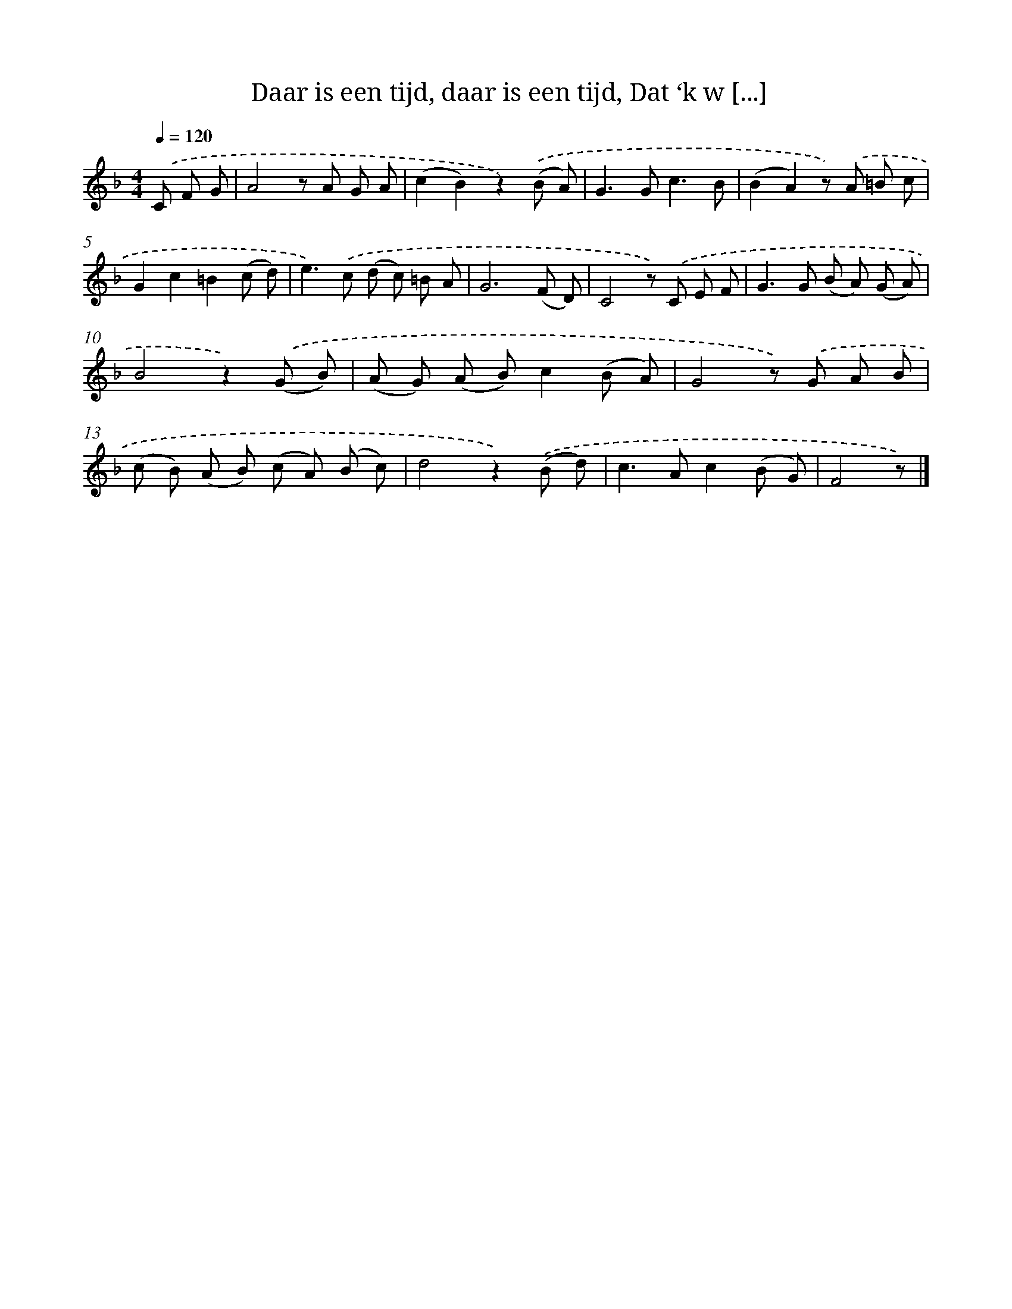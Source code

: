 X: 6272
T: Daar is een tijd, daar is een tijd, Dat ‘k w [...]
%%abc-version 2.0
%%abcx-abcm2ps-target-version 5.9.1 (29 Sep 2008)
%%abc-creator hum2abc beta
%%abcx-conversion-date 2018/11/01 14:36:26
%%humdrum-veritas 1573497753
%%humdrum-veritas-data 3311261690
%%continueall 1
%%barnumbers 0
L: 1/8
M: 4/4
Q: 1/4=120
K: F clef=treble
.('C F G [I:setbarnb 1]|
A4z A G A |
(c2B2)z2).('(B A) |
G2>G2c3B |
(B2A2)z) .('A =B c |
G2c2=B2(c d) |
e2>).('c2 (d c) =B A |
G6(F D) |
C4z) .('C E F |
G2>G2 (B A) (G A) |
B4z2).('(G B) |
(A G) (A B)c2(B A) |
G4z) .('G A B |
(c B) (A B) (c A) (B c) |
d4z2).('(B d) |
c2>A2c2(B G) |
F4z) |]
